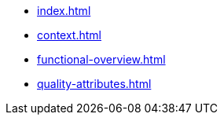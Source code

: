 * xref:index.adoc[]
* xref:context.adoc[]
* xref:functional-overview.adoc[]
* xref:quality-attributes.adoc[]